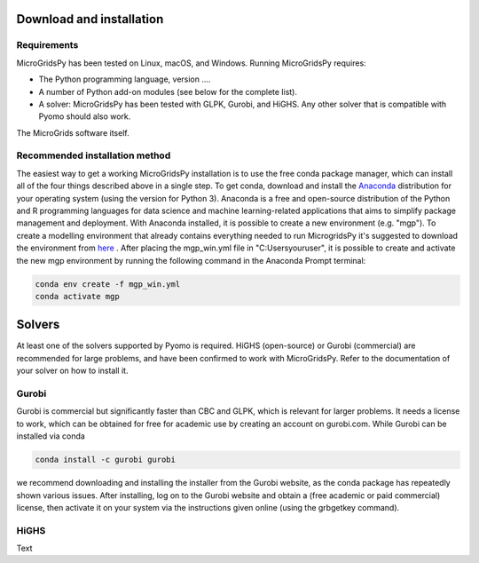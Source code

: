 Download and installation
=========================
.. role:: raw-html(raw)
    :format: html
.. _Requirements:

Requirements
------------

MicroGridsPy has been tested on Linux, macOS, and Windows. Running MicroGridsPy requires:

* The Python programming language, version ....
* A number of Python add-on modules (see below for the complete list).
* A solver: MicroGridsPy has been tested with GLPK, Gurobi, and HiGHS. Any other solver that is compatible with Pyomo should also work.

The MicroGrids software itself.

Recommended installation method
----------------

The easiest way to get a working MicroGridsPy installation is to use the free conda package manager, which can install all of the four things described above in a single step. To get conda, download and install the `Anaconda <https://repo.anaconda.com/archive/>`_ distribution for your operating system (using the version for Python 3). Anaconda is a free and open-source distribution of the Python and R programming languages for data science and machine learning-related applications that aims to simplify package management and deployment.  With Anaconda installed, it is possible to create a new environment (e.g. "mgp"). To create a modelling environment that already contains everything needed to run MicrogridsPy it's suggested to download the environment from `here <https://github.com/SESAM-Polimi/MicroGridsPy-SESAM/tree/Environments>`_ . After placing the mgp_win.yml file in "C:\Users\youruser", it is possible to create and activate the new mgp environment by running the following command in the Anaconda Prompt terminal:

.. code-block:: python

   conda env create -f mgp_win.yml
   conda activate mgp

Solvers
=========================
At least one of the solvers supported by Pyomo is required. HiGHS (open-source) or Gurobi (commercial) are recommended for large problems, and have been confirmed to work with MicroGridsPy. Refer to the documentation of your solver on how to install it.

Gurobi
----------------
Gurobi is commercial but significantly faster than CBC and GLPK, which is relevant for larger problems. It needs a license to work, which can be obtained for free for academic use by creating an account on gurobi.com. While Gurobi can be installed via conda

.. code-block:: python

   conda install -c gurobi gurobi

we recommend downloading and installing the installer from the Gurobi website, as the conda package has repeatedly shown various issues. After installing, log on to the Gurobi website and obtain a (free academic or paid commercial) license, then activate it on your system via the instructions given online (using the grbgetkey command).

HiGHS
----------------
Text



